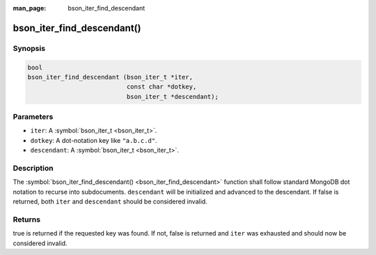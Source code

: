 :man_page: bson_iter_find_descendant

bson_iter_find_descendant()
===========================

Synopsis
--------

.. code-block:: c

  bool
  bson_iter_find_descendant (bson_iter_t *iter,
                             const char *dotkey,
                             bson_iter_t *descendant);

Parameters
----------

* ``iter``: A :symbol:`bson_iter_t <bson_iter_t>`.
* ``dotkey``: A dot-notation key like ``"a.b.c.d"``.
* ``descendant``: A :symbol:`bson_iter_t <bson_iter_t>`.

Description
-----------

The :symbol:`bson_iter_find_descendant() <bson_iter_find_descendant>` function shall follow standard MongoDB dot notation to recurse into subdocuments. ``descendant`` will be initialized and advanced to the descendant. If false is returned, both ``iter`` and ``descendant`` should be considered invalid.

Returns
-------

true is returned if the requested key was found. If not, false is returned and ``iter`` was exhausted and should now be considered invalid.

